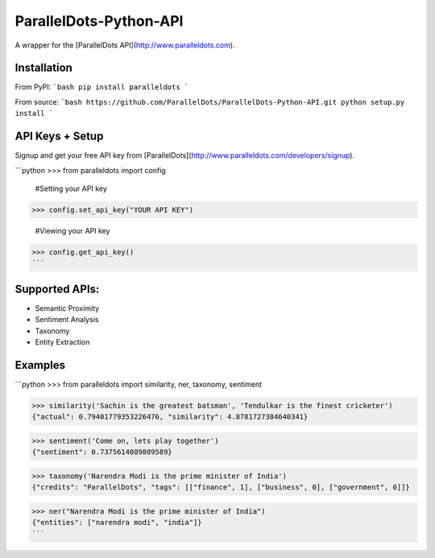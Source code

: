 ParallelDots-Python-API
===============

A wrapper for the [ParallelDots API](http://www.paralleldots.com).


Installation
------------
From PyPI:
```bash
pip install paralleldots
```

From source:
```bash
https://github.com/ParallelDots/ParallelDots-Python-API.git
python setup.py install
```

API Keys + Setup
----------------
Signup and get your free API key from [ParallelDots](http://www.paralleldots.com/developers/signup).

```python
>>> from paralleldots import config

	#Setting your API key
>>> config.set_api_key("YOUR API KEY")

	#Viewing your API key
>>> config.get_api_key()
```



Supported APIs:
------------

- Semantic Proximity
- Sentiment Analysis
- Taxonomy
- Entity Extraction

Examples
--------
```python
>>> from paralleldots import similarity, ner, taxonomy, sentiment

>>> similarity('Sachin is the greatest batsman', 'Tendulkar is the finest cricketer')
{"actual": 0.79401779353226476, "similarity": 4.8781727384640341}

>>> sentiment('Come on, lets play together')
{"sentiment": 0.7375614089809589}

>>> taxonomy('Narendra Modi is the prime minister of India')
{"credits": "ParallelDots", "tags": [["finance", 1], ["business", 0], ["government", 0]]}

>>> ner("Narendra Modi is the prime minister of India")
{"entities": ["narendra modi", "india"]}
```
